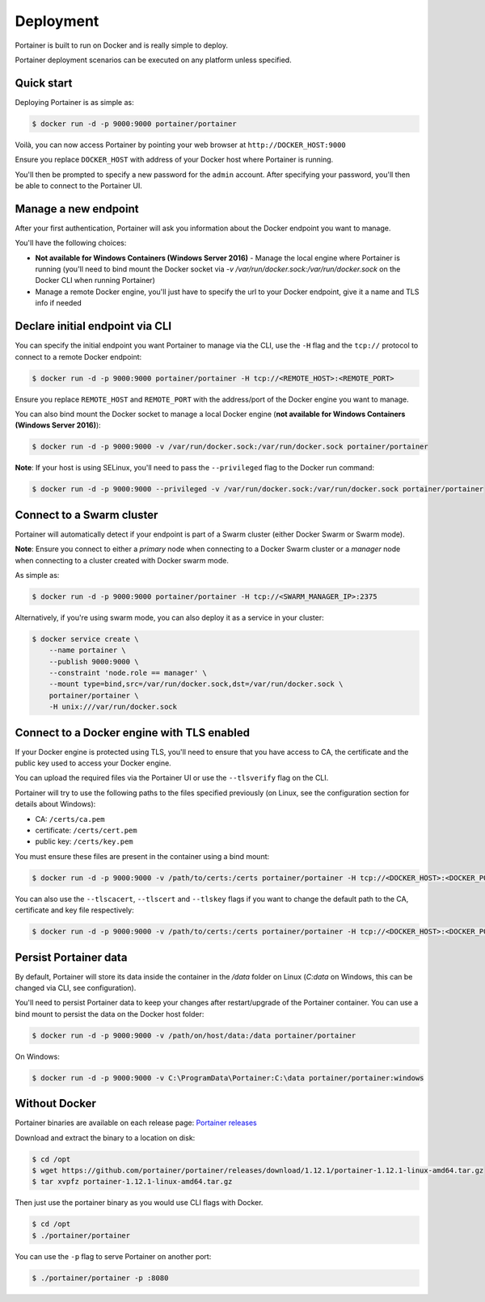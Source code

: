==========
Deployment
==========

Portainer is built to run on Docker and is really simple to deploy.

Portainer deployment scenarios can be executed on any platform unless specified.

Quick start
===========

Deploying Portainer is as simple as:

.. code-block:: bash

  $ docker run -d -p 9000:9000 portainer/portainer

Voilà, you can now access Portainer by pointing your web browser at ``http://DOCKER_HOST:9000``

Ensure you replace ``DOCKER_HOST`` with address of your Docker host where Portainer is running.

You'll then be prompted to specify a new password for the ``admin`` account. After specifying your password,
you'll then be able to connect to the Portainer UI.

Manage a new endpoint
=====================

After your first authentication, Portainer will ask you information about the Docker endpoint you want to manage.

You'll have the following choices:

* **Not available for Windows Containers (Windows Server 2016)** - Manage the local engine where Portainer is running (you'll need to bind mount the Docker socket via `-v /var/run/docker.sock:/var/run/docker.sock` on the Docker CLI when running Portainer)
* Manage a remote Docker engine, you'll just have to specify the url to your Docker endpoint, give it a name and TLS info if needed

Declare initial endpoint via CLI
================================

You can specify the initial endpoint you want Portainer to manage via the CLI, use the ``-H`` flag and the ``tcp://`` protocol to connect to a remote Docker endpoint:

.. code-block:: bash

  $ docker run -d -p 9000:9000 portainer/portainer -H tcp://<REMOTE_HOST>:<REMOTE_PORT>

Ensure you replace ``REMOTE_HOST`` and ``REMOTE_PORT`` with the address/port of the Docker engine you want to manage.

You can also bind mount the Docker socket to manage a local Docker engine (**not available for Windows Containers (Windows Server 2016)**):

.. code-block:: bash

  $ docker run -d -p 9000:9000 -v /var/run/docker.sock:/var/run/docker.sock portainer/portainer

**Note**: If your host is using SELinux, you'll need to pass the ``--privileged`` flag to the Docker run command:

.. code-block:: bash

  $ docker run -d -p 9000:9000 --privileged -v /var/run/docker.sock:/var/run/docker.sock portainer/portainer

Connect to a Swarm cluster
==========================

Portainer will automatically detect if your endpoint is part of a Swarm cluster (either Docker Swarm or Swarm mode).

**Note**: Ensure you connect to either a *primary* node when connecting to a Docker Swarm cluster or a *manager* node
when connecting to a cluster created with Docker swarm mode.

As simple as:

.. code-block:: bash

  $ docker run -d -p 9000:9000 portainer/portainer -H tcp://<SWARM_MANAGER_IP>:2375

Alternatively, if you're using swarm mode, you can also deploy it as a service in your cluster:

.. code-block:: bash

  $ docker service create \
      --name portainer \
      --publish 9000:9000 \
      --constraint 'node.role == manager' \
      --mount type=bind,src=/var/run/docker.sock,dst=/var/run/docker.sock \
      portainer/portainer \
      -H unix:///var/run/docker.sock

Connect to a Docker engine with TLS enabled
===========================================

If your Docker engine is protected using TLS, you'll need to ensure that you have access to CA, the certificate and the public key used to access your Docker engine.

You can upload the required files via the Portainer UI or use the ``--tlsverify`` flag on the CLI.

Portainer will try to use the following paths to the files specified previously (on Linux, see the configuration section for details about Windows):

* CA: ``/certs/ca.pem``
* certificate: ``/certs/cert.pem``
* public key: ``/certs/key.pem``

You must ensure these files are present in the container using a bind mount:

.. code-block:: bash

  $ docker run -d -p 9000:9000 -v /path/to/certs:/certs portainer/portainer -H tcp://<DOCKER_HOST>:<DOCKER_PORT> --tlsverify

You can also use the ``--tlscacert``, ``--tlscert`` and ``--tlskey`` flags if you want to change the default path to the CA, certificate and key file respectively:

.. code-block:: bash

  $ docker run -d -p 9000:9000 -v /path/to/certs:/certs portainer/portainer -H tcp://<DOCKER_HOST>:<DOCKER_PORT> --tlsverify --tlscacert /certs/myCa.pem --tlscert /certs/myCert.pem --tlskey /certs/myKey.pem

Persist Portainer data
======================

By default, Portainer will store its data inside the container in the `/data` folder on Linux (`C:\data` on Windows, this can be changed via CLI, see configuration).

You'll need to persist Portainer data to keep your changes after restart/upgrade of the Portainer container. You can use a bind mount
to persist the data on the Docker host folder:

.. code-block:: bash

  $ docker run -d -p 9000:9000 -v /path/on/host/data:/data portainer/portainer

On Windows:

.. code-block:: powershell

  $ docker run -d -p 9000:9000 -v C:\ProgramData\Portainer:C:\data portainer/portainer:windows


Without Docker
==============

Portainer binaries are available on each release page: `Portainer releases <https://github.com/portainer/portainer/releases>`_

Download and extract the binary to a location on disk:

.. code-block:: bash

  $ cd /opt
  $ wget https://github.com/portainer/portainer/releases/download/1.12.1/portainer-1.12.1-linux-amd64.tar.gz
  $ tar xvpfz portainer-1.12.1-linux-amd64.tar.gz

Then just use the portainer binary as you would use CLI flags with Docker.

.. code-block:: bash

  $ cd /opt
  $ ./portainer/portainer

You can use the ``-p`` flag to serve Portainer on another port:

.. code-block:: bash

  $ ./portainer/portainer -p :8080
